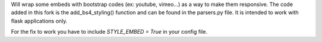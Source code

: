 Will wrap some embeds with bootstrap codes (ex: youtube, vimeo...) as a way to make them responsive. The code added in this fork is the add_bs4_styling() function and can be found in the parsers.py file. It is intended to work with flask applications only.

For the fix to work you have to include `STYLE_EMBED = True` in your config file.

